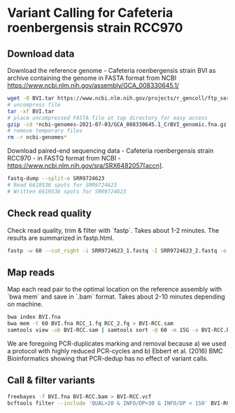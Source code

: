 * Variant Calling for Cafeteria roenbergensis strain RCC970
** Download data

Download the reference genome - Cafeteria roenbergensis strain BVI as archive
containing the genome in FASTA format from NCBI
https://www.ncbi.nlm.nih.gov/assembly/GCA_008330645.1/

#+begin_src sh
wget -O BVI.tar https://www.ncbi.nlm.nih.gov/projects/r_gencoll/ftp_service/nph-gc-ftp-service.cgi/?HistoryId=MCID_60dfdfa5ccd4273699521e5b&QueryKey=2&ReleaseType=GenBank&FileType=GENOME_FASTA&Flat=true
# uncompress file
tar -xf BVI.tar
# place uncompressed FASTA file at top directory for easy access
gzip -cd *ncbi-genomes-2021-07-03/GCA_008330645.1_CrBVI_genomic.fna.gz > BVI.fna
# remove temporary files
rm -r ncbi-genomes* 
#+end_src

Download paired-end sequencing data - Cafeteria roenbergensis strain RCC970 - in
FASTQ format from NCBI - https://www.ncbi.nlm.nih.gov/sra/SRX6482057[accn]. 

#+begin_src sh
fastq-dump --split-e SRR9724623
# Read 6619536 spots for SRR9724623
# Written 6619536 spots for SRR9724623
#+end_src

** Check read quality
Check read quality, trim & filter with `fastp`. Takes about 1-2 minutes. The
results are summarized in fastp.html.

#+begin_src sh
fastp -w 60 --cut_right -i SRR9724623_1.fastq -I SRR9724623_2.fastq -o RCC_1.fq -O RCC_2.fq
#+end_src

[[file:fastp.png]]

** Map reads
Map each read pair to the optimal location on the reference assembly with `bwa
mem` and save in `.bam` format. Takes about 2-10 minutes depending on
machine. 

#+begin_src sh
bwa index BVI.fna
bwa mem -t 60 BVI.fna RCC_1.fq RCC_2.fq > BVI-RCC.sam
samtools view -ub BVI-RCC.sam | samtools sort -@ 60 -m 15G -o BVI-RCC.bam /dev/fd/0
#+end_src

We are foregoing PCR-duplicates marking and removal because 
a) we used a protocol with highly reduced PCR-cycles and 
b) Ebbert et al. (2016) BMC Bioinformatics showing that PCR-dedup has no effect
   of variant calls.

** Call & filter variants

#+begin_src sh
freebayes -f BVI.fna BVI-RCC.bam > BVI-RCC.vcf
bcftools filter --include 'QUAL>20 & INFO/DP>30 & INFO/DP < 150' BVI-RCC.vcf >BVI-RCC-filtered.vcf
#+end_src

